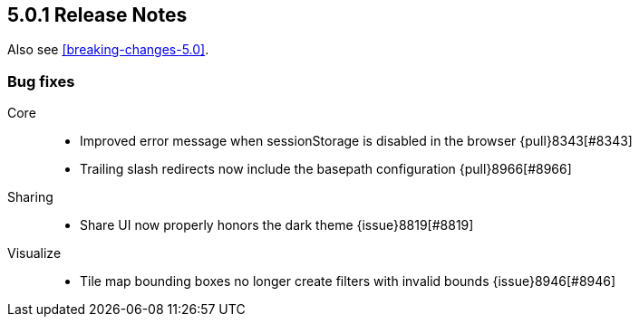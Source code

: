 [[release-notes-5.0.1]]
== 5.0.1 Release Notes

Also see <<breaking-changes-5.0>>.

[float]
[[bug-5.0.1]]
=== Bug fixes
Core::
* Improved error message when sessionStorage is disabled in the browser {pull}8343[#8343]
* Trailing slash redirects now include the basepath configuration {pull}8966[#8966]
Sharing::
* Share UI now properly honors the dark theme {issue}8819[#8819]
Visualize::
* Tile map bounding boxes no longer create filters with invalid bounds {issue}8946[#8946]
